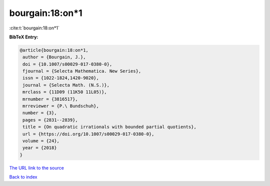 bourgain:18:on*1
================

:cite:t:`bourgain:18:on*1`

**BibTeX Entry:**

.. code-block:: bibtex

   @article{bourgain:18:on*1,
    author = {Bourgain, J.},
    doi = {10.1007/s00029-017-0380-0},
    fjournal = {Selecta Mathematica. New Series},
    issn = {1022-1824,1420-9020},
    journal = {Selecta Math. (N.S.)},
    mrclass = {11D09 (11K50 11L05)},
    mrnumber = {3816517},
    mrreviewer = {P.\ Bundschuh},
    number = {3},
    pages = {2831--2839},
    title = {On quadratic irrationals with bounded partial quotients},
    url = {https://doi.org/10.1007/s00029-017-0380-0},
    volume = {24},
    year = {2018}
   }
`The URL link to the source <ttps://doi.org/10.1007/s00029-017-0380-0}>`_


`Back to index <../By-Cite-Keys.html>`_

